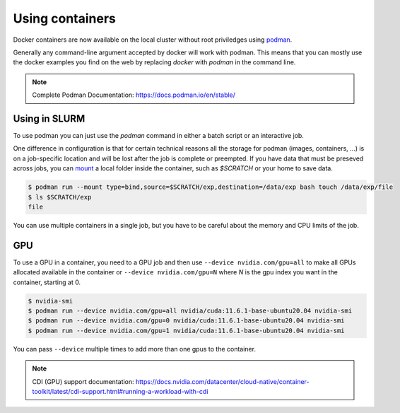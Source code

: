 .. _Using containers:

Using containers
================

Docker containers are now available on the local cluster without root
priviledges using `podman <https://podman.io>`_.

Generally any command-line argument accepted by docker will work with podman.
This means that you can mostly use the docker examples you find on the web by
replacing `docker` with `podman` in the command line.

.. note::
    Complete Podman Documentation: https://docs.podman.io/en/stable/

Using in SLURM
--------------

To use podman you can just use the `podman` command in either a batch script or
an interactive job.

One difference in configuration is that for certain technical reasons all the
storage for podman (images, containers, ...) is on a job-specific location and
will be lost after the job is complete or preempted. If you have data that must
be preseved across jobs, you can `mount
<https://docs.podman.io/en/v5.2.4/markdown/podman-run.1.html#mount-type-type-type-specific-option>`_
a local folder inside the container, such as `$SCRATCH` or your home to save
data.

.. code-block:: bash

   $ podman run --mount type=bind,source=$SCRATCH/exp,destination=/data/exp bash touch /data/exp/file
   $ ls $SCRATCH/exp
   file

You can use multiple containers in a single job, but you have to be careful
about the memory and CPU limits of the job.

GPU
---

To use a GPU in a container, you need to a GPU job and then use ``--device
nvidia.com/gpu=all`` to make all GPUs allocated available in the container or
``--device nvidia.com/gpu=N`` where `N` is the gpu index you want in the
container, starting at 0.


.. code-block:: bash

   $ nvidia-smi
   $ podman run --device nvidia.com/gpu=all nvidia/cuda:11.6.1-base-ubuntu20.04 nvidia-smi
   $ podman run --device nvidia.com/gpu=0 nvidia/cuda:11.6.1-base-ubuntu20.04 nvidia-smi
   $ podman run --device nvidia.com/gpu=1 nvidia/cuda:11.6.1-base-ubuntu20.04 nvidia-smi

You can pass ``--device`` multiple times to add more than one gpus to the container.

.. note::
   CDI (GPU) support documentation:
   https://docs.nvidia.com/datacenter/cloud-native/container-toolkit/latest/cdi-support.html#running-a-workload-with-cdi
